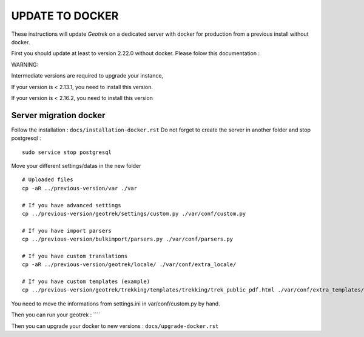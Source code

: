 ================
UPDATE TO DOCKER
================

These instructions will update *Geotrek* on a dedicated server with docker for production from a previous install
without docker.

First you should update at least to version 2.22.0 without docker.
Please folow this documentation :

WARNING:

Intermediate versions are required to upgrade your instance,

If your version is < 2.13.1, you need to install this version.

If your version is < 2.16.2, you need to install this version


Server migration docker
-----------------------

Follow the installation : ``docs/installation-docker.rst``
Do not forget to create the server in another folder and stop postgresql :
::
    sudo service stop postgresql


Move your different settings/datas in the new folder
::
    # Uploaded files
    cp -aR ../previous-version/var ./var

    # If you have advanced settings
    cp ../previous-version/geotrek/settings/custom.py ./var/conf/custom.py

    # If you have import parsers
    cp ../previous-version/bulkimport/parsers.py ./var/conf/parsers.py

    # If you have custom translations
    cp -aR ../previous-version/geotrek/locale/ ./var/conf/extra_locale/

    # If you have custom templates (example)
    cp ../previous-version/geotrek/trekking/templates/trekking/trek_public_pdf.html ./var/conf/extra_templates/

You need to move the informations from settings.ini in var/conf/custom.py by hand.

Then you can run your geotrek : ````

Then you can upgrade your docker to new versions : ``docs/upgrade-docker.rst``
